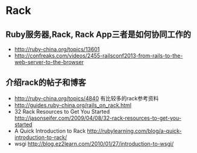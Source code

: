 * Rack
** Ruby服务器,Rack, Rack App三者是如何协同工作的
- http://ruby-china.org/topics/13601
- http://confreaks.com/videos/2455-railsconf2013-from-rails-to-the-web-server-to-the-browser

** 介绍rack的帖子和博客
- http://ruby-china.org/topics/4840 有比较多的rack参考资料
- http://guides.ruby-china.org/rails_on_rack.html
- 32 Rack Resources to Get You Started http://jasonseifer.com/2009/04/08/32-rack-resources-to-get-you-started
- A Quick Introduction to Rack http://rubylearning.com/blog/a-quick-introduction-to-rack/
- wsgi http://blog.ez2learn.com/2010/01/27/introduction-to-wsgi/ 
